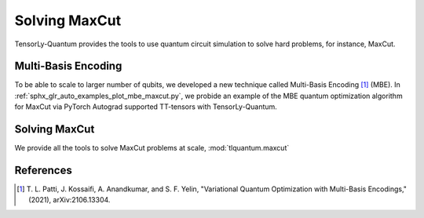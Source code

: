 Solving MaxCut
==============

TensorLy-Quantum provides the tools to use quantum circuit simulation to solve hard problems, for instance, MaxCut.

Multi-Basis Encoding
--------------------

To be able to scale to larger number of qubits, we developed a new technique called Multi-Basis Encoding [1]_ (MBE).
In :ref:`sphx_glr_auto_examples_plot_mbe_maxcut.py`, we probide an example of the MBE
quantum optimization algorithm for MaxCut via PyTorch Autograd supported TT-tensors with TensorLy-Quantum.
    

Solving MaxCut
--------------

We provide all the tools to solve MaxCut problems at scale, :mod:`tlquantum.maxcut`


References
----------

.. [1] T. L. Patti, J. Kossaifi, A. Anandkumar, and S. F. Yelin, 
       "Variational Quantum Optimization with Multi-Basis Encodings," (2021), arXiv:2106.13304.
